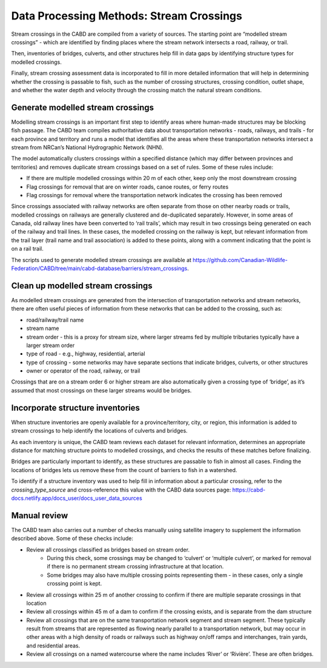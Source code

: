 =========================================
Data Processing Methods: Stream Crossings
=========================================

Stream crossings in the CABD are compiled from a variety of sources. The starting point are “modelled stream crossings” - which are identified by finding places where the stream network intersects a road, railway, or trail. 

Then, inventories of bridges, culverts, and other structures help fill in data gaps by identifying structure types for modelled crossings.

Finally, stream crossing assessment data is incorporated to fill in more detailed information that will help in determining whether the crossing is passable to fish, such as the number of crossing structures, crossing condition, outlet shape, and whether the water depth and velocity through the crossing match the natural stream conditions.

Generate modelled stream crossings
----------------------------------

Modelling stream crossings is an important first step to identify areas where human-made structures may be blocking fish passage. The CABD team compiles authoritative data about transportation networks - roads, railways, and trails - for each province and territory and runs a model that identifies all the areas where these transportation networks intersect a stream from NRCan’s National Hydrographic Network (NHN).

The model automatically clusters crossings within a specified distance (which may differ between provinces and territories) and removes duplicate stream crossings based on a set of rules. Some of these rules include:

- If there are multiple modelled crossings within 20 m of each other, keep only the most downstream crossing
- Flag crossings for removal that are on winter roads, canoe routes, or ferry routes
- Flag crossings for removal where the transportation network indicates the crossing has been removed

Since crossings associated with railway networks are often separate from those on other nearby roads or trails, modelled crossings on railways are generally clustered and de-duplicated separately. However, in some areas of Canada, old railway lines have been converted to ‘rail trails’, which may result in two crossings being generated on each of the railway and trail lines. In these cases, the modelled crossing on the railway is kept, but relevant information from the trail layer (trail name and trail association) is added to these points, along with a comment indicating that the point is on a rail trail.

The scripts used to generate modelled stream crossings are available at https://github.com/Canadian-Wildlife-Federation/CABD/tree/main/cabd-database/barriers/stream_crossings.

Clean up modelled stream crossings
----------------------------------

As modelled stream crossings are generated from the intersection of transportation networks and stream networks, there are often useful pieces of information from these networks that can be added to the crossing, such as:

- road/railway/trail name
- stream name
- stream order - this is a proxy for stream size, where larger streams fed by multiple tributaries typically have a larger stream order
- type of road - e.g., highway, residential, arterial
- type of crossing - some networks may have separate sections that indicate bridges, culverts, or other structures
- owner or operator of the road, railway, or trail

Crossings that are on a stream order 6 or higher stream are also automatically given a crossing type of ‘bridge’, as it’s assumed that most crossings on these larger streams would be bridges.

Incorporate structure inventories
---------------------------------

When structure inventories are openly available for a province/territory, city, or region, this information is added to stream crossings to help identify the locations of culverts and bridges.

As each inventory is unique, the CABD team reviews each dataset for relevant information, determines an appropriate distance for matching structure points to modelled crossings, and checks the results of these matches before finalizing.

Bridges are particularly important to identify, as these structures are passable to fish in almost all cases. Finding the locations of bridges lets us remove these from the count of barriers to fish in a watershed.

To identify if a structure inventory was used to help fill in information about a particular crossing, refer to the `crossing_type_source` and cross-reference this value with the CABD data sources page: https://cabd-docs.netlify.app/docs_user/docs_user_data_sources

Manual review
-------------

The CABD team also carries out a number of checks manually using satellite imagery to supplement the information described above. Some of these checks include:

- Review all crossings classified as bridges based on stream order.
    - During this check, some crossings may be changed to ‘culvert’ or ‘multiple culvert’, or marked for removal if there is no permanent stream crossing infrastructure at that location.
    - Some bridges may also have multiple crossing points representing them - in these cases, only a single crossing point is kept.
- Review all crossings within 25 m of another crossing to confirm if there are multiple separate crossings in that location
- Review all crossings within 45 m of a dam to confirm if the crossing exists, and is separate from the dam structure
- Review all crossings that are on the same transportation network segment and stream segment. These typically result from streams that are represented as flowing nearly parallel to a transportation network, but may occur in other areas with a high density of roads or railways such as highway on/off ramps and interchanges, train yards, and residential areas.
- Review all crossings on a named watercourse where the name includes ‘River’ or ‘Rivière’. These are often bridges.